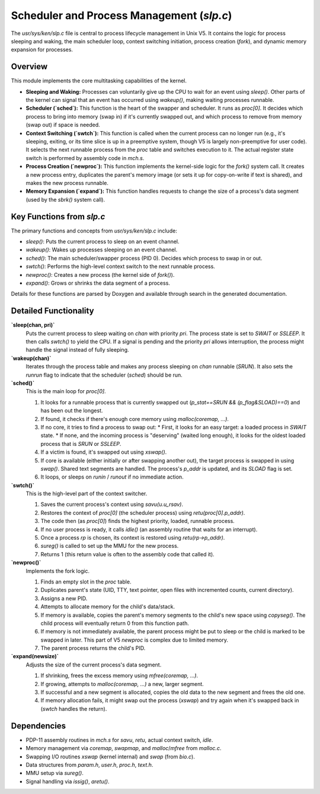 Scheduler and Process Management (`slp.c`)
===========================================

The `usr/sys/ken/slp.c` file is central to process lifecycle management in Unix V5. It contains the logic for process sleeping and waking, the main scheduler loop, context switching initiation, process creation (`fork`), and dynamic memory expansion for processes.

Overview
--------
This module implements the core multitasking capabilities of the kernel.

*   **Sleeping and Waking:** Processes can voluntarily give up the CPU to wait for an event using `sleep()`. Other parts of the kernel can signal that an event has occurred using `wakeup()`, making waiting processes runnable.
*   **Scheduler (`sched`):** This function is the heart of the swapper and scheduler. It runs as `proc[0]`. It decides which process to bring into memory (swap in) if it's currently swapped out, and which process to remove from memory (swap out) if space is needed.
*   **Context Switching (`swtch`):** This function is called when the current process can no longer run (e.g., it's sleeping, exiting, or its time slice is up in a preemptive system, though V5 is largely non-preemptive for user code). It selects the next runnable process from the `proc` table and switches execution to it. The actual register state switch is performed by assembly code in `mch.s`.
*   **Process Creation (`newproc`):** This function implements the kernel-side logic for the `fork()` system call. It creates a new process entry, duplicates the parent's memory image (or sets it up for copy-on-write if text is shared), and makes the new process runnable.
*   **Memory Expansion (`expand`):** This function handles requests to change the size of a process's data segment (used by the `sbrk()` system call).

Key Functions from `slp.c`
--------------------------
The primary functions and concepts from `usr/sys/ken/slp.c` include:

*   `sleep()`: Puts the current process to sleep on an event channel.
*   `wakeup()`: Wakes up processes sleeping on an event channel.
*   `sched()`: The main scheduler/swapper process (PID 0). Decides which process to swap in or out.
*   `swtch()`: Performs the high-level context switch to the next runnable process.
*   `newproc()`: Creates a new process (the kernel side of `fork()`).
*   `expand()`: Grows or shrinks the data segment of a process.

Details for these functions are parsed by Doxygen and available through search in the generated documentation.

Detailed Functionality
----------------------

**`sleep(chan, pri)`**
   Puts the current process to sleep waiting on `chan` with priority `pri`. The process state is set to `SWAIT` or `SSLEEP`. It then calls `swtch()` to yield the CPU. If a signal is pending and the priority `pri` allows interruption, the process might handle the signal instead of fully sleeping.

**`wakeup(chan)`**
   Iterates through the process table and makes any process sleeping on `chan` runnable (`SRUN`). It also sets the `runrun` flag to indicate that the scheduler (`sched`) should be run.

**`sched()`**
   This is the main loop for `proc[0]`.

   1. It looks for a runnable process that is currently swapped out (`p_stat==SRUN && (p_flag&SLOAD)==0`) and has been out the longest.
   2. If found, it checks if there's enough core memory using `malloc(coremap, ...)`.
   3. If no core, it tries to find a process to swap out:
      * First, it looks for an easy target: a loaded process in `SWAIT` state.
      * If none, and the incoming process is "deserving" (waited long enough), it looks for the oldest loaded process that is `SRUN` or `SSLEEP`.
   4. If a victim is found, it's swapped out using `xswap()`.
   5. If core is available (either initially or after swapping another out), the target process is swapped in using `swap()`. Shared text segments are handled. The process's `p_addr` is updated, and its `SLOAD` flag is set.
   6. It loops, or sleeps on `runin` / `runout` if no immediate action.

**`swtch()`**
   This is the high-level part of the context switcher.

   1. Saves the current process's context using `savu(u.u_rsav)`.
   2. Restores the context of `proc[0]` (the scheduler process) using `retu(proc[0].p_addr)`.
   3. The code then (as `proc[0]`) finds the highest priority, loaded, runnable process.
   4. If no user process is ready, it calls `idle()` (an assembly routine that waits for an interrupt).
   5. Once a process `rp` is chosen, its context is restored using `retu(rp->p_addr)`.
   6. `sureg()` is called to set up the MMU for the new process.
   7. Returns 1 (this return value is often to the assembly code that called it).

**`newproc()`**
   Implements the fork logic.

   1. Finds an empty slot in the `proc` table.
   2. Duplicates parent's state (UID, TTY, text pointer, open files with incremented counts, current directory).
   3. Assigns a new PID.
   4. Attempts to allocate memory for the child's data/stack.
   5. If memory is available, copies the parent's memory segments to the child's new space using `copyseg()`. The child process will eventually return 0 from this function path.
   6. If memory is not immediately available, the parent process might be put to sleep or the child is marked to be swapped in later. This part of V5 `newproc` is complex due to limited memory.
   7. The parent process returns the child's PID.

**`expand(newsize)`**
   Adjusts the size of the current process's data segment.

   1. If shrinking, frees the excess memory using `mfree(coremap, ...)`.
   2. If growing, attempts to `malloc(coremap, ...)` a new, larger segment.
   3. If successful and a new segment is allocated, copies the old data to the new segment and frees the old one.
   4. If memory allocation fails, it might swap out the process (`xswap`) and try again when it's swapped back in (`swtch` handles the return).

Dependencies
------------
*   PDP-11 assembly routines in `mch.s` for `savu`, `retu`, actual context switch, `idle`.
*   Memory management via `coremap`, `swapmap`, and `malloc`/`mfree` from `malloc.c`.
*   Swapping I/O routines `xswap` (kernel internal) and `swap` (from `bio.c`).
*   Data structures from `param.h`, `user.h`, `proc.h`, `text.h`.
*   MMU setup via `sureg()`.
*   Signal handling via `issig()`, `aretu()`.
